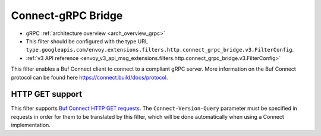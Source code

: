 .. _config_http_filters_connect_grpc_bridge:

Connect-gRPC Bridge
===================

* gRPC :ref:`architecture overview <arch_overview_grpc>`
* This filter should be configured with the type URL ``type.googleapis.com/envoy.extensions.filters.http.connect_grpc_bridge.v3.FilterConfig``.
* :ref:`v3 API reference <envoy_v3_api_msg_extensions.filters.http.connect_grpc_bridge.v3.FilterConfig>`

This filter enables a Buf Connect client to connect to a compliant gRPC server.
More information on the Buf Connect protocol can be found here https://connect.build/docs/protocol.

HTTP GET support
----------------
This filter supports `Buf Connect HTTP GET requests <https://connect.build/docs/protocol#unary-get-request>`_. The
``Connect-Version-Query`` parameter must be specified in requests in order for them to be translated by this filter,
which will be done automatically when using a Connect implementation.
